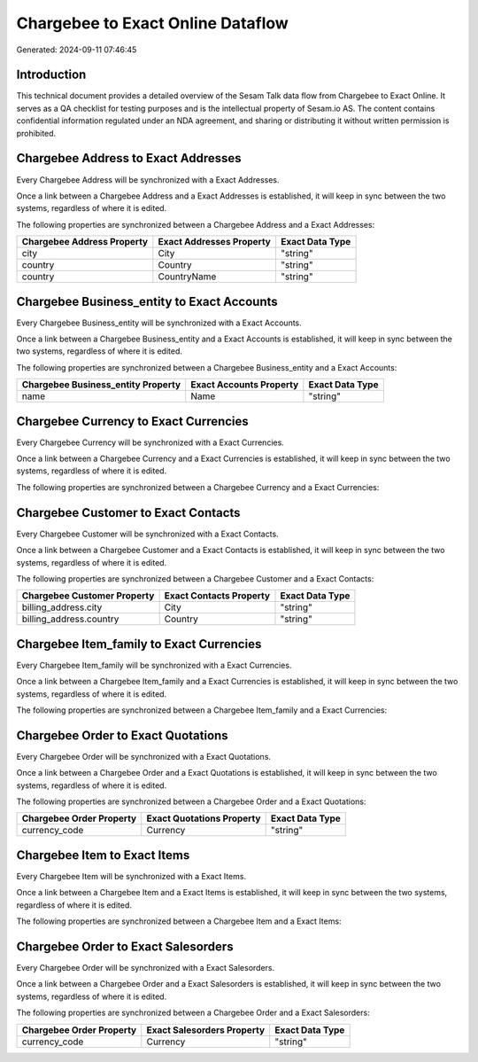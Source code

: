 ==================================
Chargebee to Exact Online Dataflow
==================================

Generated: 2024-09-11 07:46:45

Introduction
------------

This technical document provides a detailed overview of the Sesam Talk data flow from Chargebee to Exact Online. It serves as a QA checklist for testing purposes and is the intellectual property of Sesam.io AS. The content contains confidential information regulated under an NDA agreement, and sharing or distributing it without written permission is prohibited.

Chargebee Address to Exact Addresses
------------------------------------
Every Chargebee Address will be synchronized with a Exact Addresses.

Once a link between a Chargebee Address and a Exact Addresses is established, it will keep in sync between the two systems, regardless of where it is edited.

The following properties are synchronized between a Chargebee Address and a Exact Addresses:

.. list-table::
   :header-rows: 1

   * - Chargebee Address Property
     - Exact Addresses Property
     - Exact Data Type
   * - city
     - City
     - "string"
   * - country
     - Country
     - "string"
   * - country
     - CountryName
     - "string"


Chargebee Business_entity to Exact Accounts
-------------------------------------------
Every Chargebee Business_entity will be synchronized with a Exact Accounts.

Once a link between a Chargebee Business_entity and a Exact Accounts is established, it will keep in sync between the two systems, regardless of where it is edited.

The following properties are synchronized between a Chargebee Business_entity and a Exact Accounts:

.. list-table::
   :header-rows: 1

   * - Chargebee Business_entity Property
     - Exact Accounts Property
     - Exact Data Type
   * - name
     - Name
     - "string"


Chargebee Currency to Exact Currencies
--------------------------------------
Every Chargebee Currency will be synchronized with a Exact Currencies.

Once a link between a Chargebee Currency and a Exact Currencies is established, it will keep in sync between the two systems, regardless of where it is edited.

The following properties are synchronized between a Chargebee Currency and a Exact Currencies:

.. list-table::
   :header-rows: 1

   * - Chargebee Currency Property
     - Exact Currencies Property
     - Exact Data Type


Chargebee Customer to Exact Contacts
------------------------------------
Every Chargebee Customer will be synchronized with a Exact Contacts.

Once a link between a Chargebee Customer and a Exact Contacts is established, it will keep in sync between the two systems, regardless of where it is edited.

The following properties are synchronized between a Chargebee Customer and a Exact Contacts:

.. list-table::
   :header-rows: 1

   * - Chargebee Customer Property
     - Exact Contacts Property
     - Exact Data Type
   * - billing_address.city
     - City
     - "string"
   * - billing_address.country
     - Country
     - "string"


Chargebee Item_family to Exact Currencies
-----------------------------------------
Every Chargebee Item_family will be synchronized with a Exact Currencies.

Once a link between a Chargebee Item_family and a Exact Currencies is established, it will keep in sync between the two systems, regardless of where it is edited.

The following properties are synchronized between a Chargebee Item_family and a Exact Currencies:

.. list-table::
   :header-rows: 1

   * - Chargebee Item_family Property
     - Exact Currencies Property
     - Exact Data Type


Chargebee Order to Exact Quotations
-----------------------------------
Every Chargebee Order will be synchronized with a Exact Quotations.

Once a link between a Chargebee Order and a Exact Quotations is established, it will keep in sync between the two systems, regardless of where it is edited.

The following properties are synchronized between a Chargebee Order and a Exact Quotations:

.. list-table::
   :header-rows: 1

   * - Chargebee Order Property
     - Exact Quotations Property
     - Exact Data Type
   * - currency_code
     - Currency
     - "string"


Chargebee Item to Exact Items
-----------------------------
Every Chargebee Item will be synchronized with a Exact Items.

Once a link between a Chargebee Item and a Exact Items is established, it will keep in sync between the two systems, regardless of where it is edited.

The following properties are synchronized between a Chargebee Item and a Exact Items:

.. list-table::
   :header-rows: 1

   * - Chargebee Item Property
     - Exact Items Property
     - Exact Data Type


Chargebee Order to Exact Salesorders
------------------------------------
Every Chargebee Order will be synchronized with a Exact Salesorders.

Once a link between a Chargebee Order and a Exact Salesorders is established, it will keep in sync between the two systems, regardless of where it is edited.

The following properties are synchronized between a Chargebee Order and a Exact Salesorders:

.. list-table::
   :header-rows: 1

   * - Chargebee Order Property
     - Exact Salesorders Property
     - Exact Data Type
   * - currency_code
     - Currency
     - "string"

